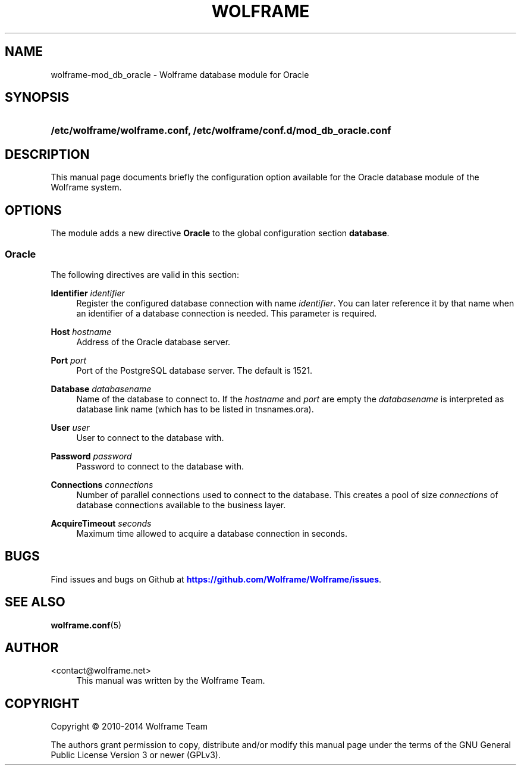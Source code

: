 '\" t
.\"     Title: wolframe
.\"    Author:  <contact@wolframe.net>
.\" Generator: DocBook XSL Stylesheets v1.78.1 <http://docbook.sf.net/>
.\"      Date: 07/16/2014
.\"    Manual: Wolframe User Manual
.\"    Source: wolframe-mod_db_oracle
.\"  Language: English
.\"
.TH "WOLFRAME" "5" "07/16/2014" "wolframe-mod_db_oracle" "Wolframe User Manual"
.\" -----------------------------------------------------------------
.\" * Define some portability stuff
.\" -----------------------------------------------------------------
.\" ~~~~~~~~~~~~~~~~~~~~~~~~~~~~~~~~~~~~~~~~~~~~~~~~~~~~~~~~~~~~~~~~~
.\" http://bugs.debian.org/507673
.\" http://lists.gnu.org/archive/html/groff/2009-02/msg00013.html
.\" ~~~~~~~~~~~~~~~~~~~~~~~~~~~~~~~~~~~~~~~~~~~~~~~~~~~~~~~~~~~~~~~~~
.ie \n(.g .ds Aq \(aq
.el       .ds Aq '
.\" -----------------------------------------------------------------
.\" * set default formatting
.\" -----------------------------------------------------------------
.\" disable hyphenation
.nh
.\" disable justification (adjust text to left margin only)
.ad l
.\" -----------------------------------------------------------------
.\" * MAIN CONTENT STARTS HERE *
.\" -----------------------------------------------------------------
.SH "NAME"
wolframe-mod_db_oracle \- Wolframe database module for Oracle
.SH "SYNOPSIS"
.HP \w'\fB/etc/wolframe/wolframe\&.conf,\ /etc/wolframe/conf\&.d/mod_db_oracle\&.conf\fR\ 'u
\fB/etc/wolframe/wolframe\&.conf, /etc/wolframe/conf\&.d/mod_db_oracle\&.conf\fR
.SH "DESCRIPTION"
.PP
This manual page documents briefly the configuration option available for the Oracle database module of the Wolframe system\&.
.SH "OPTIONS"
.PP
The module adds a new directive
\fBOracle\fR
to the global configuration section
\fBdatabase\fR\&.
.SS "Oracle"
.PP
The following directives are valid in this section:
.PP
\fBIdentifier \fR\fB\fIidentifier\fR\fR
.RS 4
Register the configured database connection with name
\fIidentifier\fR\&. You can later reference it by that name when an identifier of a database connection is needed\&. This parameter is required\&.
.RE
.PP
\fBHost \fR\fB\fIhostname\fR\fR
.RS 4
Address of the Oracle database server\&.
.RE
.PP
\fBPort \fR\fB\fIport\fR\fR
.RS 4
Port of the PostgreSQL database server\&. The default is 1521\&.
.RE
.PP
\fBDatabase \fR\fB\fIdatabasename\fR\fR
.RS 4
Name of the database to connect to\&. If the
\fIhostname\fR
and
\fIport\fR
are empty the
\fIdatabasename\fR
is interpreted as database link name (which has to be listed in tnsnames\&.ora)\&.
.RE
.PP
\fBUser \fR\fB\fIuser\fR\fR
.RS 4
User to connect to the database with\&.
.RE
.PP
\fBPassword \fR\fB\fIpassword\fR\fR
.RS 4
Password to connect to the database with\&.
.RE
.PP
\fBConnections \fR\fB\fIconnections\fR\fR
.RS 4
Number of parallel connections used to connect to the database\&. This creates a pool of size
\fIconnections\fR
of database connections available to the business layer\&.
.RE
.PP
\fBAcquireTimeout \fR\fB\fIseconds\fR\fR
.RS 4
Maximum time allowed to acquire a database connection in seconds\&.
.RE
.SH "BUGS"
.PP
Find issues and bugs on
Github
at
\m[blue]\fB\%https://github.com/Wolframe/Wolframe/issues\fR\m[]\&.
.SH "SEE ALSO"
.PP
\fBwolframe.conf\fR(5)
.SH "AUTHOR"
.PP
 <\&contact@wolframe\&.net\&>
.RS 4
This manual was written by the Wolframe Team\&.
.RE
.SH "COPYRIGHT"
.br
Copyright \(co 2010-2014 Wolframe Team
.br
.PP
The authors grant permission to copy, distribute and/or modify this manual page under the terms of the GNU General Public License Version 3 or newer (GPLv3)\&.
.sp
